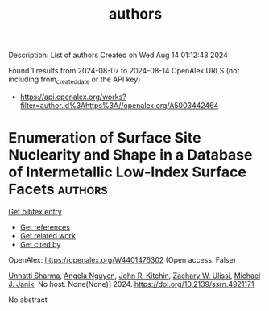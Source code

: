 #+TITLE: authors
Description: List of authors
Created on Wed Aug 14 01:12:43 2024

Found 1 results from 2024-08-07 to 2024-08-14
OpenAlex URLS (not including from_created_date or the API key)
- [[https://api.openalex.org/works?filter=author.id%3Ahttps%3A//openalex.org/A5003442464]]

* Enumeration of Surface Site Nuclearity and Shape in a Database of Intermetallic Low-Index Surface Facets  :authors:
:PROPERTIES:
:UUID: https://openalex.org/W4401476302
:TOPICS: Atom Probe Tomography Research
:PUBLICATION_DATE: 2024-01-01
:END:    
    
[[elisp:(doi-add-bibtex-entry "https://doi.org/10.2139/ssrn.4921171")][Get bibtex entry]] 

- [[elisp:(progn (xref--push-markers (current-buffer) (point)) (oa--referenced-works "https://openalex.org/W4401476302"))][Get references]]
- [[elisp:(progn (xref--push-markers (current-buffer) (point)) (oa--related-works "https://openalex.org/W4401476302"))][Get related work]]
- [[elisp:(progn (xref--push-markers (current-buffer) (point)) (oa--cited-by-works "https://openalex.org/W4401476302"))][Get cited by]]

OpenAlex: https://openalex.org/W4401476302 (Open access: False)
    
[[https://openalex.org/A5034884349][Unnatti Sharma]], [[https://openalex.org/A5004814346][Angela Nguyen]], [[https://openalex.org/A5003442464][John R. Kitchin]], [[https://openalex.org/A5024574386][Zachary W. Ulissi]], [[https://openalex.org/A5031735060][Michael J. Janik]], No host. None(None)] 2024. https://doi.org/10.2139/ssrn.4921171 
     
No abstract    

    

